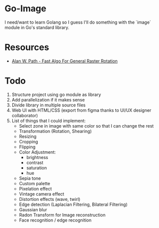 * Go-Image

I need/want to learn Golang so I guess I'll do something with the `image` module in Go's standard library.

* Resources

- [[https://graphicsinterface.org/wp-content/uploads/gi1986-15.pdf][Alan W. Path - Fast Algo For General Raster Rotation]]

* Todo

1. Structure project using go module as library
2. Add parallelization if it makes sense
3. Divide library in multiple source files
4. Web UI with HTML/CSS (export from figma thanks to UI/UX designer collaborator)
5. List of things that I could implement:
   - Select zone in image with same color so that I can change the rest
   - Transformation (Rotation, Shearing)
   - Resizing
   - Cropping
   - Flipping
   - Color Adjustment:
     - brightness
     - contrast
     - saturation
     - hue
   - Sepia tone
   - Custom palette
   - Pixelation effect
   - Vintage camera effect
   - Distortion effects (wave, twirl)
   - Edge detection (Laplacian Filtering, Bilateral Filtering)
   - Gaussian blur
   - Radon Transform for Image reconstruction
   - Face recognition / edge recognition
  
